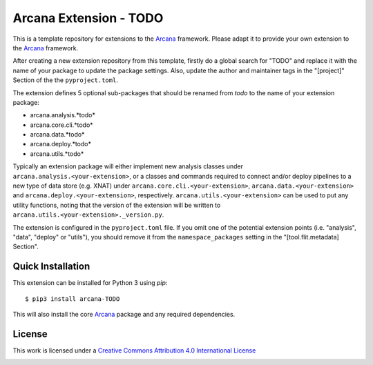 Arcana Extension - TODO
=======================
.. .. image:: https://github.com/arcanaframework/arcana-TODO/actions/workflows/tests.yml/badge.svg
..    :target: https://github.com/arcanaframework/arcana-TODO/actions/workflows/tests.yml
.. .. image:: https://codecov.io/gh/arcanaframework/arcana-TODO/branch/main/graph/badge.svg?token=UIS0OGPST7
..    :target: https://codecov.io/gh/arcanaframework/arcana-TODO
.. image:: https://readthedocs.org/projects/arcana/badge/?version=latest
  :target: http://arcana.readthedocs.io/en/latest/?badge=latest
  :alt: Documentation Status


This is a template repository for extensions to the Arcana_ framework. Please adapt it
to provide your own extension to the Arcana_ framework.

After creating a new extension repository from this template, firstly do a global
search for "TODO" and replace it with the name of your package to update the package
settings. Also, update the author and maintainer tags in the "[project]" Section of the
the ``pyproject.toml``.

The extension defines 5 optional sub-packages that should be renamed from *todo* to the
name of your extension package:

* arcana.analysis.*todo*
* arcana.core.cli.*todo*
* arcana.data.*todo*
* arcana.deploy.*todo*
* arcana.utils.*todo*

Typically an extension package will either implement new analysis classes under
``arcana.analysis.<your-extension>``, or a classes and commands required to connect
and/or deploy pipelines to a new type of data store (e.g. XNAT) under
``arcana.core.cli.<your-extension>``, ``arcana.data.<your-extension>`` and
``arcana.deploy.<your-extension>``, respectively. ``arcana.utils.<your-extension>``
can be used to put any utility functions, noting that the version of the extension
will be written to ``arcana.utils.<your-extension>._version.py``.

The extension is configured in the ``pyproject.toml`` file. If you omit one of the
potential extension points (i.e. "analysis", "data", "deploy" or "utils"), you should
remove it from the ``namespace_packages`` setting in the "[tool.flit.metadata] Section".


Quick Installation
------------------

This extension can be installed for Python 3 using *pip*::

    $ pip3 install arcana-TODO

This will also install the core Arcana_ package and any required dependencies.

License
-------

This work is licensed under a
`Creative Commons Attribution 4.0 International License <http://creativecommons.org/licenses/by/4.0/>`_

.. image:: https://i.creativecommons.org/l/by/4.0/88x31.png
  :target: http://creativecommons.org/licenses/by/4.0/
  :alt: Creative Commons Attribution 4.0 International License



.. _Arcana: http://arcana.readthedocs.io
